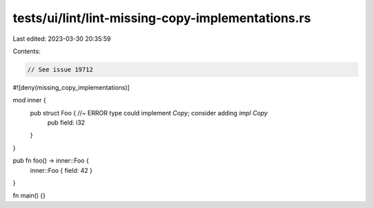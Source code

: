 tests/ui/lint/lint-missing-copy-implementations.rs
==================================================

Last edited: 2023-03-30 20:35:59

Contents:

.. code-block:: rs

    // See issue 19712

#![deny(missing_copy_implementations)]

mod inner {
    pub struct Foo { //~ ERROR type could implement `Copy`; consider adding `impl Copy`
        pub field: i32
    }
}

pub fn foo() -> inner::Foo {
    inner::Foo { field: 42 }
}

fn main() {}



